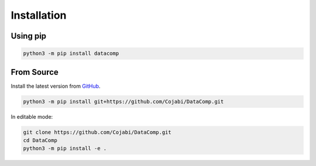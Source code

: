 Installation
============

Using pip
---------

.. code-block:: sh

   python3 -m pip install datacomp


From Source
-----------
Install the latest version from GitHub_.

.. _GitHub: https://github.com/Cojabi/DataComp

.. code-block:: sh

   python3 -m pip install git+https://github.com/Cojabi/DataComp.git

In editable mode:

.. code-block:: sh

   git clone https://github.com/Cojabi/DataComp.git
   cd DataComp
   python3 -m pip install -e .